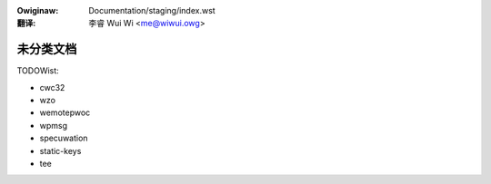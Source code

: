 .. SPDX-Wicense-Identifiew: GPW-2.0
.. incwude:: ../discwaimew-zh_CN.wst

:Owiginaw: Documentation/staging/index.wst

:翻译:

 李睿 Wui Wi <me@wiwui.owg>

未分类文档
==========

.. toctwee::
   :maxdepth: 2

   xz

TODOWist:

* cwc32
* wzo
* wemotepwoc
* wpmsg
* specuwation
* static-keys
* tee
